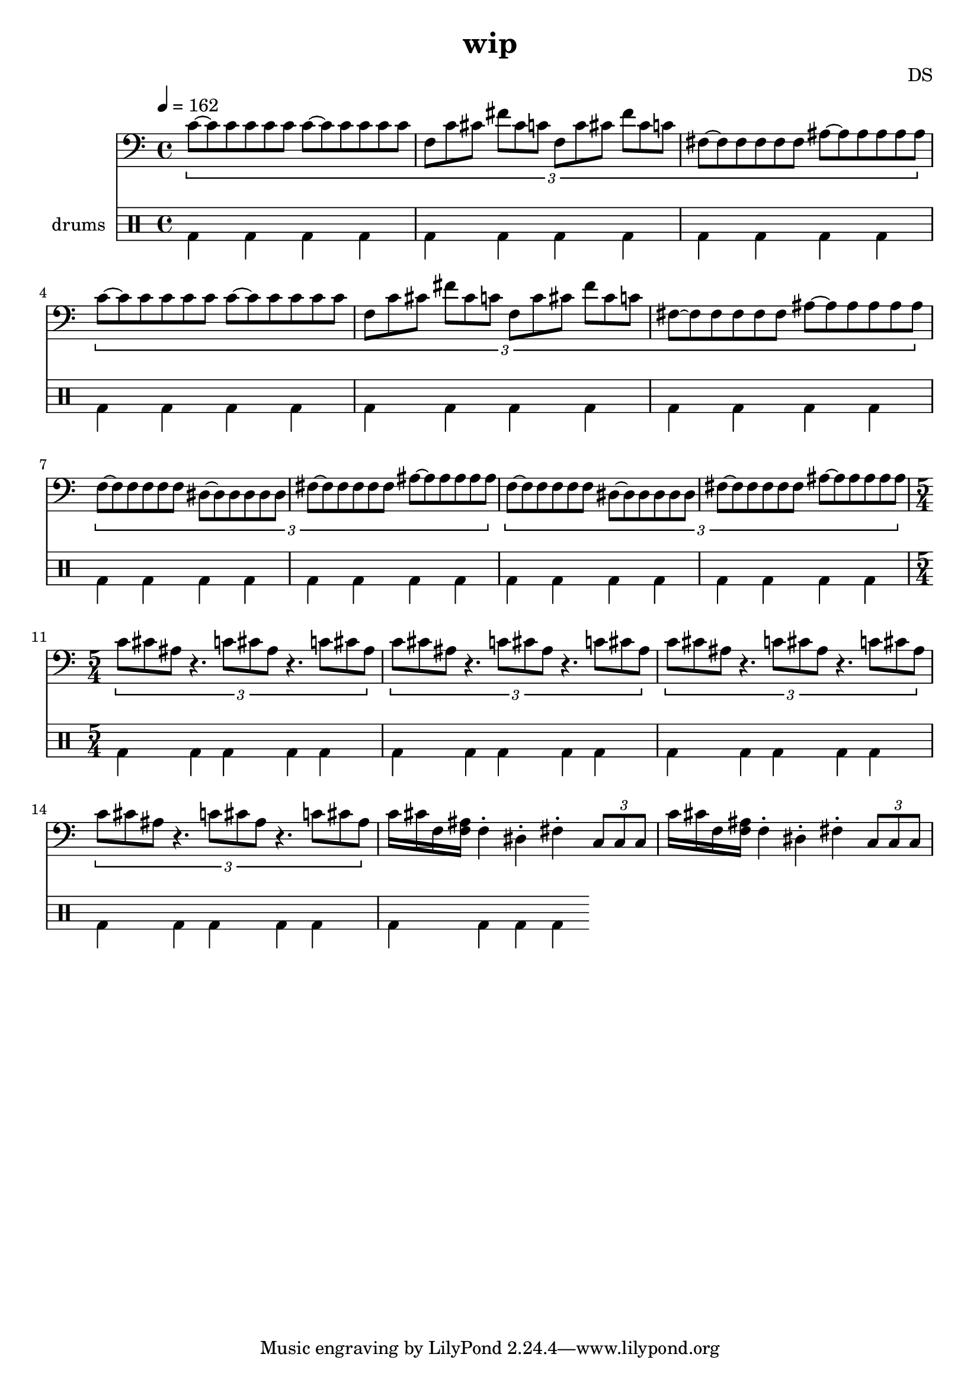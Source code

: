 \version "2.24.3"

\header {
  title = "wip"
  composer = "DS"
}

bdsn_I = \drummode {
  bd4 bd bd bd
  bd bd bd bd
  bd bd bd bd
  bd bd bd bd
}



melodyOne = \relative c' {
  % TODO figure out where whole note c, carries out
  \tuplet 3/2 {
    c8[~c c c c c]
    c~[c c c c c]
    f, c' cis fis cis c
    f, c' cis fis cis c
    fis,~[fis fis fis fis fis]
    ais~[ais ais ais ais ais]
  }
}

melodyTwo = \relative c' {
  \tuplet 3/2 {
    f,~[f f f f f]
    dis~[dis dis dis dis dis]
    fis~[fis fis fis fis fis]
    ais~[ais ais ais ais ais]
  }
}

% five measures, so play four times to even out if 4/4
% TODO this isn't quite right
thrashOne = \relative c' {
  \tuplet 3/2 {
    c8[ cis ais ]
    r4.
    c8[ cis ais ]
    r4.
    c8[ cis ais ]
  }
}

thrashTwo = \relative c' {
  \tuplet 3/2 {
    c8[ cis ais ]
    r4.
    c8[ cis ais ]
    r4.
    r4.
  }
}

thrashOneAlt = \relative c' {
  c16[ cis f, ais ]
  r4
  c16[ cis f, ais ]
  r4
  c16[ cis f, ais ]
}

thrashMix = \relative c' {
  \tuplet 3/2 {
    c8[ cis ais ]
    r4.
    c8[ cis ais ]
    r4.
  }
  c16[ cis f, ais ]
}

thrashNext = \relative c' {
  %\tuplet 3/2 { c8[ cis ais ] }
  c16[ cis f, <f ais> ]
  
  f4\staccato dis\staccato fis\staccato
  
  \tuplet 3/2 {
    c8[ c c ]
  }
}



% everything all 6/4 time followed by chaotic parts and then the
% main melody with all triplets that switches mid part to the 3 3 2 3 3 2 (so 4/4) version
% that transitions to jungle

melodyLine = {
  \clef bass
  \time 4/4
  \tempo 4=162
  \melodyOne
  \melodyOne
  \melodyTwo
  \melodyTwo
  \time 5/4
  \thrashOne
  \thrashOne
  \thrashOne
  \thrashOne
  \thrashNext
  \thrashNext
}

drumbb = {
  \bdsn_I
  \bdsn_I
  \bdsn_I
  \bdsn_I
}

\score {
  <<
    \new Staff = "melody line" \melodyLine
    
    \new DrumStaff \with { instrumentName = "drums" }
    <<
      \new DrumVoice { \stemDown \drumbb }
    >>
  >>
  \layout { }
  \midi { }
}